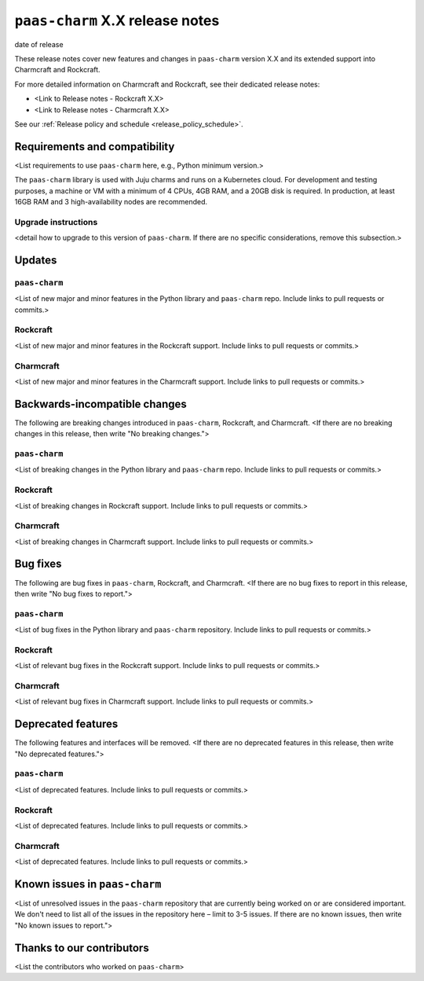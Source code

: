 ``paas-charm`` X.X release notes
================================

date of release

These release notes cover new features and changes in ``paas-charm``
version X.X and its extended support into Charmcraft and Rockcraft.

For more detailed information on Charmcraft and Rockcraft, see their dedicated release notes:

* <Link to Release notes - Rockcraft X.X>
* <Link to Release notes - Charmcraft X.X>

See our :ref:`Release policy and schedule <release_policy_schedule>`.

Requirements and compatibility
------------------------------

<List requirements to use ``paas-charm`` here, e.g., Python minimum version.>

The ``paas-charm`` library is used with Juju charms and runs on a Kubernetes cloud.
For development and testing purposes, a machine or VM with a minimum of 4 CPUs, 4GB RAM,
and a 20GB disk is required.
In production, at least 16GB RAM and 3 high-availability nodes are recommended.

Upgrade instructions
~~~~~~~~~~~~~~~~~~~~

<detail how to upgrade to this version of ``paas-charm``. If there are no specific
considerations, remove this subsection.>

Updates
-------

``paas-charm``
~~~~~~~~~~~~~~
<List of new major and minor features in the Python library and ``paas-charm``
repo. Include links to pull requests or commits.>

Rockcraft
~~~~~~~~~
<List of new major and minor features in the Rockcraft support. Include links to pull requests or commits.>

Charmcraft
~~~~~~~~~~
<List of new major and minor features in the Charmcraft support. Include links to pull requests or commits.>

Backwards-incompatible changes
------------------------------

The following are breaking changes introduced in ``paas-charm``, Rockcraft, and Charmcraft.
<If there are no breaking changes in this release, then write "No breaking changes.">

``paas-charm``
~~~~~~~~~~~~~~
<List of breaking changes in the Python library and ``paas-charm`` repo.
Include links to pull requests or commits.>

Rockcraft
~~~~~~~~~
<List of breaking changes in Rockcraft support. Include links to pull requests or commits.>

Charmcraft
~~~~~~~~~~
<List of breaking changes in Charmcraft support. Include links to pull requests or commits.>

Bug fixes
---------

The following are bug fixes in ``paas-charm``, Rockcraft, and Charmcraft.
<If there are no bug fixes to report in this release, then write "No bug fixes to report.">

``paas-charm``
~~~~~~~~~~~~~~
<List of bug fixes in the Python library and ``paas-charm`` repository.
Include links to pull requests or commits.>

Rockcraft
~~~~~~~~~~
<List of relevant bug fixes in the Rockcraft support. Include links to pull requests or commits.>

Charmcraft
~~~~~~~~~~
<List of relevant bug fixes in Charmcraft support. Include links to pull requests or commits.>

Deprecated features
-------------------

The following features and interfaces will be removed.
<If there are no deprecated features in this release, then write "No deprecated features.">

``paas-charm``
~~~~~~~~~~~~~~
<List of deprecated features. Include links to pull requests or commits.>

Rockcraft
~~~~~~~~~
<List of deprecated features. Include links to pull requests or commits.>

Charmcraft
~~~~~~~~~~
<List of deprecated features. Include links to pull requests or commits.>

Known issues in ``paas-charm``
------------------------------

<List of unresolved issues in the ``paas-charm`` repository that are currently being worked
on or are considered important. We don't need to list all of the issues in the
repository here – limit to 3-5 issues. If there are no known issues, then write
"No known issues to report.">

Thanks to our contributors
--------------------------

<List the contributors who worked on ``paas-charm``>



